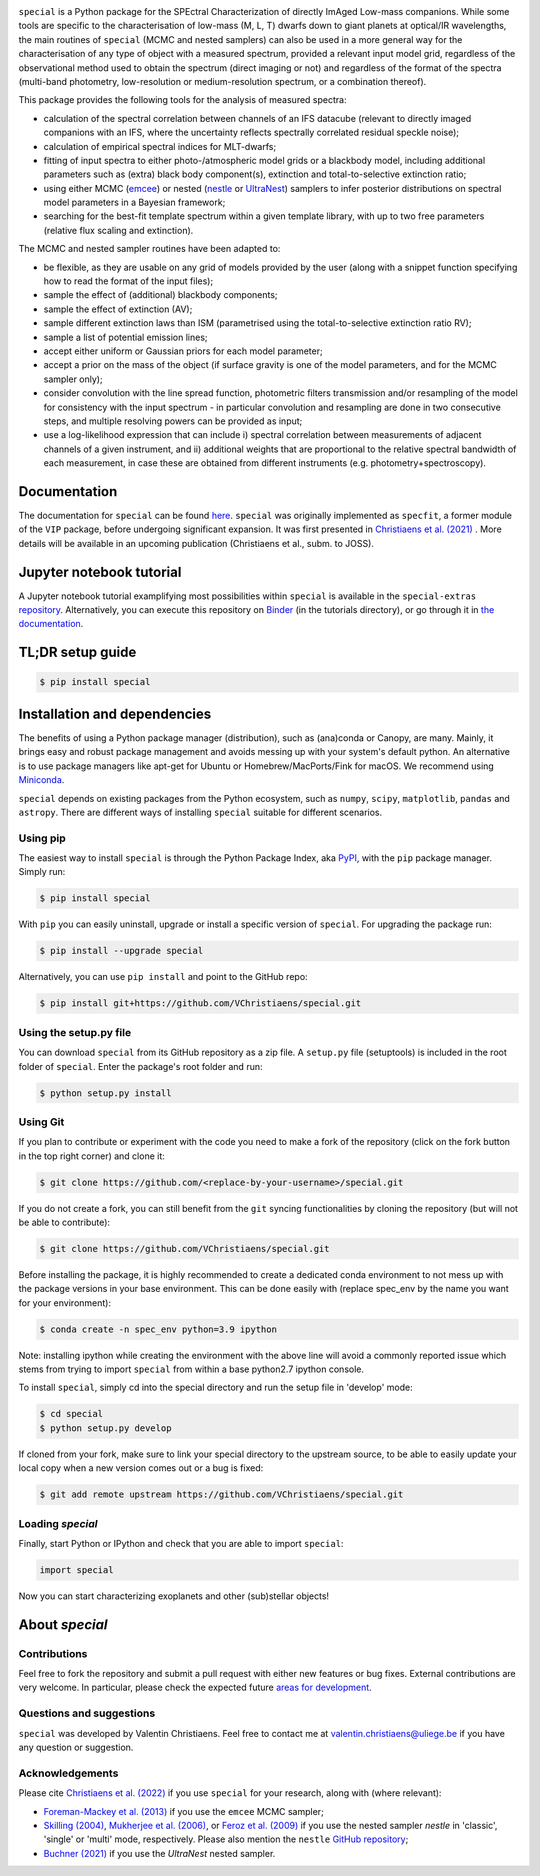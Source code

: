 .. image:: docs/_static/Special_logo.png
   :align: center
   :width: 825px


.. image:: https://badge.fury.io/py/special.svg?branch=main&service=github
    :target: https://badge.fury.io/py/special

.. image:: https://img.shields.io/badge/Python-3.6%2C%203.7%2C%203.8%2C%203.9-brightgreen.svg
    :target: https://pypi.python.org/pypi/special.svg

.. image:: https://img.shields.io/badge/license-MIT-blue.svg?style=flat
    :target: https://github.com/VChristiaens/special/blob/master/LICENSE

.. image:: https://joss.theoj.org/papers/10.21105/joss.04456/status.svg
   :target: https://doi.org/10.21105/joss.04456

.. image:: https://zenodo.org/badge/DOI/10.5281/zenodo.7181950.svg
   :target: https://doi.org/10.5281/zenodo.7181950

``special`` is a Python package for the SPEctral Characterization of directly ImAged Low-mass companions. While some tools are specific to the characterisation of low-mass (M, L, T) dwarfs down to giant planets at optical/IR wavelengths, the main routines of ``special`` (MCMC and nested samplers) can also be used in a more general way for the characterisation of any type of object with a measured spectrum, provided a relevant input model grid, regardless of the observational method used to obtain the spectrum (direct imaging or not) and regardless of the format of the spectra (multi-band photometry, low-resolution or medium-resolution spectrum, or a combination thereof).

This package provides the following tools for the analysis of measured spectra:

* calculation of the spectral correlation between channels of an IFS datacube (relevant to directly imaged companions with an IFS, where the uncertainty reflects spectrally correlated residual speckle noise);
* calculation of empirical spectral indices for MLT-dwarfs;
* fitting of input spectra to either photo-/atmospheric model grids or a blackbody model, including additional parameters such as (extra) black body component(s), extinction and total-to-selective extinction ratio;
* using either MCMC (`emcee <https://ui.adsabs.harvard.edu/abs/2013PASP..125..306F/abstract>`_) or nested (`nestle <http://github.com/kbarbary/nestle>`_ or `UltraNest <https://johannesbuchner.github.io/UltraNest/>`_) samplers to infer posterior distributions on spectral model parameters in a Bayesian framework;
* searching for the best-fit template spectrum within a given template library, with up to two free parameters (relative flux scaling and extinction).


The MCMC and nested sampler routines have been adapted to:

* be flexible, as they are usable on any grid of models provided by the user (along with a snippet function specifying how to read the format of the input files);
* sample the effect of (additional) blackbody components;
* sample the effect of extinction (AV); 
* sample different extinction laws than ISM (parametrised using the total-to-selective extinction ratio RV);
* sample a list of potential emission lines;
* accept either uniform or Gaussian priors for each model parameter;
* accept a prior on the mass of the object (if surface gravity is one of the model parameters, and for the MCMC sampler only);
* consider convolution with the line spread function, photometric filters transmission and/or resampling of the model for consistency with the input spectrum - in particular convolution and resampling are done in two consecutive steps, and multiple resolving powers can be provided as input;
* use a log-likelihood expression that can include i) spectral correlation between measurements of adjacent channels of a given instrument, and ii) additional weights that are proportional to the relative spectral bandwidth of each measurement, in case these are obtained from different instruments (e.g. photometry+spectroscopy).


Documentation
-------------
The documentation for ``special`` can be found `here <https://special.readthedocs.io/en/latest/>`_.
``special`` was originally implemented as ``specfit``, a former module of the ``VIP`` package, before undergoing significant expansion. It was first presented in `Christiaens et al. (2021) <https://ui.adsabs.harvard.edu/abs/2021MNRAS.502.6117C/abstract>`_ . More details will be available in an upcoming publication (Christiaens et al., subm. to JOSS).


Jupyter notebook tutorial
-------------------------
A Jupyter notebook tutorial examplifying most possibilities within ``special`` is available in the 
``special-extras`` `repository <https://github.com/VChristiaens/special_extras>`_. 
Alternatively, you can execute this repository on 
`Binder <https://mybinder.org/v2/gh/VChristiaens/special_extras/main>`_ (in the tutorials directory), or go through it in `the documentation <https://special.readthedocs.io/en/latest/tutorials/walkthrough.html>`_.


TL;DR setup guide
-----------------
.. code-block:: bash

    $ pip install special


Installation and dependencies
-----------------------------
The benefits of using a Python package manager (distribution), such as
(ana)conda or Canopy, are many. Mainly, it brings easy and robust package
management and avoids messing up with your system's default python. An
alternative is to use package managers like apt-get for Ubuntu or
Homebrew/MacPorts/Fink for macOS. We recommend using 
`Miniconda <https://conda.io/miniconda>`_.

``special`` depends on existing packages from the Python ecosystem, such as
``numpy``, ``scipy``, ``matplotlib``, ``pandas`` and ``astropy``. There are different ways of
installing ``special`` suitable for different scenarios.


Using pip
^^^^^^^^^
The easiest way to install ``special`` is through the Python Package Index, aka
`PyPI <https://pypi.org/>`_, with the ``pip`` package manager. Simply run:

.. code-block:: bash

  $ pip install special

With ``pip`` you can easily uninstall, upgrade or install a specific version of
``special``. For upgrading the package run:

.. code-block:: bash

  $ pip install --upgrade special

Alternatively, you can use ``pip install`` and point to the GitHub repo:

.. code-block:: bash

  $ pip install git+https://github.com/VChristiaens/special.git

Using the setup.py file
^^^^^^^^^^^^^^^^^^^^^^^
You can download ``special`` from its GitHub repository as a zip file. A ``setup.py``
file (setuptools) is included in the root folder of ``special``. Enter the package's
root folder and run:

.. code-block:: bash

  $ python setup.py install


Using Git
^^^^^^^^^
If you plan to contribute or experiment with the code you need to make a 
fork of the repository (click on the fork button in the top right corner) and 
clone it:

.. code-block:: bash

  $ git clone https://github.com/<replace-by-your-username>/special.git

If you do not create a fork, you can still benefit from the ``git`` syncing
functionalities by cloning the repository (but will not be able to contribute):

.. code-block:: bash

  $ git clone https://github.com/VChristiaens/special.git

Before installing the package, it is highly recommended to create a dedicated
conda environment to not mess up with the package versions in your base 
environment. This can be done easily with (replace spec_env by the name you want
for your environment):

.. code-block:: bash

  $ conda create -n spec_env python=3.9 ipython

Note: installing ipython while creating the environment with the above line will
avoid a commonly reported issue which stems from trying to import ``special`` from 
within a base python2.7 ipython console.

To install ``special``, simply cd into the special directory and run the setup file 
in 'develop' mode:

.. code-block:: bash

  $ cd special
  $ python setup.py develop

If cloned from your fork, make sure to link your special directory to the upstream 
source, to be able to easily update your local copy when a new version comes 
out or a bug is fixed:

.. code-block:: bash

  $ git add remote upstream https://github.com/VChristiaens/special.git


Loading `special`
^^^^^^^^^^^^^^^^^
Finally, start Python or IPython and check that you are able to import ``special``:

.. code-block:: python

  import special

Now you can start characterizing exoplanets and other (sub)stellar objects!



About `special`
---------------

Contributions
^^^^^^^^^^^^^
Feel free to fork the repository and submit a pull request with either new features or bug fixes. External contributions are very welcome. In particular, please check the expected future `areas for development <https://github.com/VChristiaens/special/projects/1>`_.


Questions and suggestions
^^^^^^^^^^^^^^^^^^^^^^^^^
``special`` was developed by Valentin Christiaens. Feel free to contact me at valentin.christiaens@uliege.be if you have any question or suggestion.


Acknowledgements
^^^^^^^^^^^^^^^^
Please cite `Christiaens et al. (2022) <https://joss.theoj.org/papers/10.21105/joss.04456>`_ if you use ``special`` for your research, along with (where relevant):

- `Foreman-Mackey et al. (2013) <https://ui.adsabs.harvard.edu/abs/2013PASP..125..306F/abstract>`_ if you use the ``emcee`` MCMC sampler;
- `Skilling (2004) <https://ui.adsabs.harvard.edu/abs/2004AIPC..735..395S/abstract>`_, `Mukherjee et al. (2006) <https://ui.adsabs.harvard.edu/abs/2006ApJ...638L..51M/abstract>`_, or `Feroz et al. (2009) <https://ui.adsabs.harvard.edu/abs/2009MNRAS.398.1601F/abstract>`_ if you use the nested sampler `nestle` in 'classic', 'single' or 'multi' mode, respectively. Please also mention the ``nestle`` `GitHub repository <http://github.com/kbarbary/nestle>`_;
- `Buchner (2021) <https://ui.adsabs.harvard.edu/abs/2021JOSS....6.3001B/abstract>`_ if you use the `UltraNest` nested sampler.
